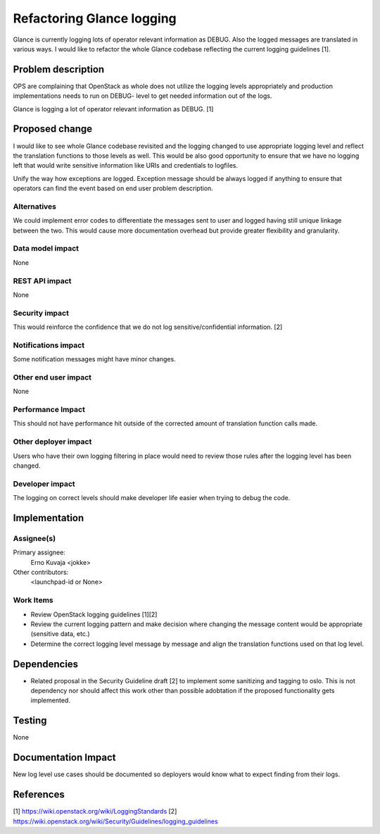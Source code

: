 ..
 This work is licensed under a Creative Commons Attribution 3.0 Unported
 License.

 http://creativecommons.org/licenses/by/3.0/legalcode

==========================
Refactoring Glance logging
==========================

Glance is currently logging lots of operator relevant information as DEBUG.
Also the logged messages are translated in various ways. I would like to
refactor the whole Glance codebase reflecting the current logging
guidelines [1].


Problem description
===================

OPS are complaining that OpenStack as whole does not utilize the logging
levels appropriately and production implementations needs to run on DEBUG-
level to get needed information out of the logs.

Glance is logging a lot of operator relevant information as DEBUG. [1]


Proposed change
===============

I would like to see whole Glance codebase revisited and the logging changed to
use appropriate logging level and reflect the translation functions to those
levels as well. This would be also good opportunity to ensure that we have no
logging left that would write sensitive information like URIs and credentials
to logfiles.

Unify the way how exceptions are logged. Exception message should be always
logged if anything to ensure that operators can find the event based on end
user problem description.

Alternatives
------------

We could implement error codes to differentiate the messages sent to user and
logged having still unique linkage between the two. This would cause more
documentation overhead but provide greater flexibility and granularity.

Data model impact
-----------------

None

REST API impact
---------------

None

Security impact
---------------

This would reinforce the confidence that we do not log sensitive/confidential
information. [2]

Notifications impact
--------------------

Some notification messages might have minor changes.

Other end user impact
---------------------

None

Performance Impact
------------------

This should not have performance hit outside of the corrected amount of
translation function calls made.

Other deployer impact
---------------------

Users who have their own logging filtering in place would need to review
those rules after the logging level has been changed.

Developer impact
----------------

The logging on correct levels should make developer life easier when trying
to debug the code.


Implementation
==============

Assignee(s)
-----------

Primary assignee:
  Erno Kuvaja <jokke>

Other contributors:
  <launchpad-id or None>

Work Items
----------

* Review OpenStack logging guidelines [1][2]

* Review the current logging pattern and make decision where changing the
  message content would be appropriate (sensitive data, etc.)

* Determine the correct logging level message by message and align the
  translation functions used on that log level.


Dependencies
============

* Related proposal in the Security Guideline draft [2] to implement some
  sanitizing and tagging to oslo. This is not dependency nor should affect
  this work other than possible adobtation if the proposed functionality gets
  implemented.


Testing
=======

None


Documentation Impact
====================

New log level use cases should be documented so deployers would know what to
expect finding from their logs.


References
==========

[1] https://wiki.openstack.org/wiki/LoggingStandards
[2] https://wiki.openstack.org/wiki/Security/Guidelines/logging_guidelines
